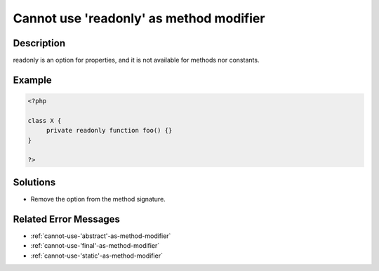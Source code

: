 .. _cannot-use-'readonly'-as-method-modifier:

Cannot use 'readonly' as method modifier
----------------------------------------
 
.. meta::
	:description:
		Cannot use 'readonly' as method modifier: readonly is an option for properties, and it is not available for methods nor constants.
	:og:image: https://php-changed-behaviors.readthedocs.io/en/latest/_static/logo.png
	:og:type: article
	:og:title: Cannot use &#039;readonly&#039; as method modifier
	:og:description: readonly is an option for properties, and it is not available for methods nor constants
	:og:url: https://php-errors.readthedocs.io/en/latest/messages/cannot-use-%27readonly%27-as-method-modifier.html
	:og:locale: en
	:twitter:card: summary_large_image
	:twitter:site: @exakat
	:twitter:title: Cannot use 'readonly' as method modifier
	:twitter:description: Cannot use 'readonly' as method modifier: readonly is an option for properties, and it is not available for methods nor constants
	:twitter:creator: @exakat
	:twitter:image:src: https://php-changed-behaviors.readthedocs.io/en/latest/_static/logo.png

.. raw:: html

	<script type="application/ld+json">{"@context":"https:\/\/schema.org","@graph":[{"@type":"WebPage","@id":"https:\/\/php-errors.readthedocs.io\/en\/latest\/tips\/cannot-use-'readonly'-as-method-modifier.html","url":"https:\/\/php-errors.readthedocs.io\/en\/latest\/tips\/cannot-use-'readonly'-as-method-modifier.html","name":"Cannot use 'readonly' as method modifier","isPartOf":{"@id":"https:\/\/www.exakat.io\/"},"datePublished":"Fri, 21 Feb 2025 18:53:43 +0000","dateModified":"Fri, 21 Feb 2025 18:53:43 +0000","description":"readonly is an option for properties, and it is not available for methods nor constants","inLanguage":"en-US","potentialAction":[{"@type":"ReadAction","target":["https:\/\/php-tips.readthedocs.io\/en\/latest\/tips\/cannot-use-'readonly'-as-method-modifier.html"]}]},{"@type":"WebSite","@id":"https:\/\/www.exakat.io\/","url":"https:\/\/www.exakat.io\/","name":"Exakat","description":"Smart PHP static analysis","inLanguage":"en-US"}]}</script>

Description
___________
 
readonly is an option for properties, and it is not available for methods nor constants.

Example
_______

.. code-block:: php

   <?php
   
   class X {
   	private readonly function foo() {}
   }
   
   ?>

Solutions
_________

+ Remove the option from the method signature.

Related Error Messages
______________________

+ :ref:`cannot-use-'abstract'-as-method-modifier`
+ :ref:`cannot-use-'final'-as-method-modifier`
+ :ref:`cannot-use-'static'-as-method-modifier`
